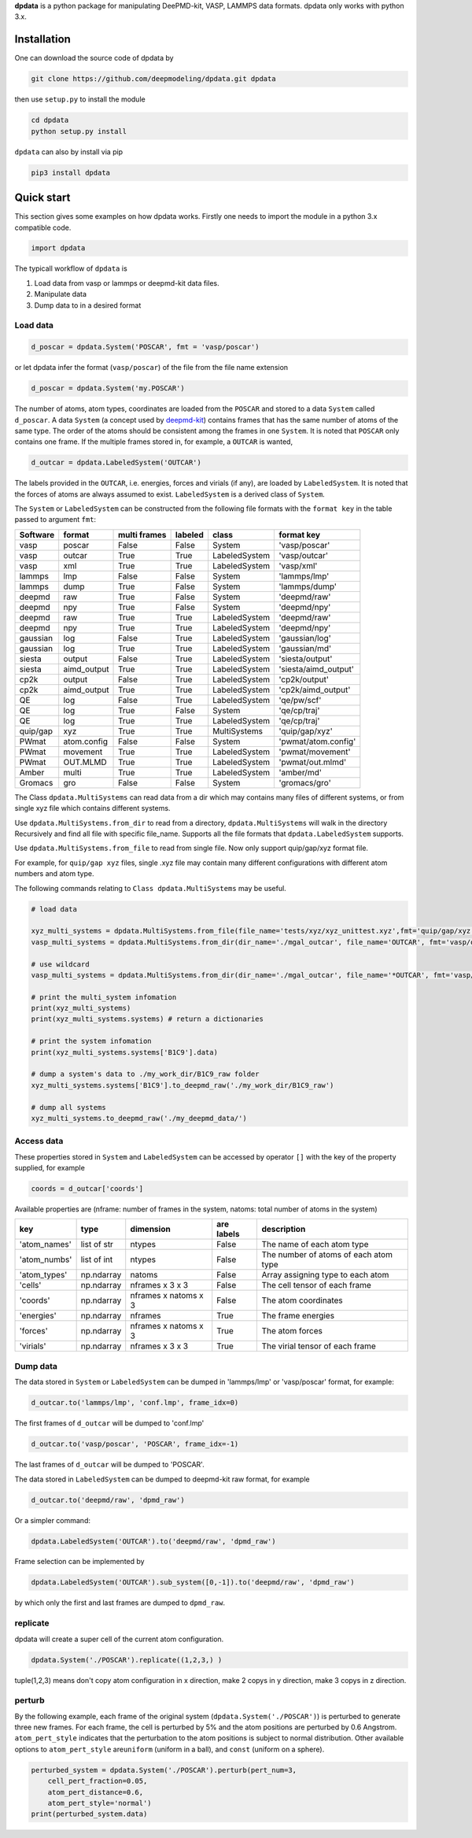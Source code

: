 
**dpdata** is a python package for manipulating DeePMD-kit, VASP, LAMMPS data formats.
dpdata only works with python 3.x.

Installation
============

One can download the source code of dpdata by 

.. code-block:: bash

   git clone https://github.com/deepmodeling/dpdata.git dpdata

then use ``setup.py`` to install the module

.. code-block:: bash

   cd dpdata
   python setup.py install

``dpdata`` can also by install via pip

.. code-block:: bash

   pip3 install dpdata

Quick start
===========

This section gives some examples on how dpdata works. Firstly one needs to import the module in a python 3.x compatible code.

.. code-block:: python

   import dpdata

The typicall workflow of ``dpdata`` is 


#. Load data from vasp or lammps or deepmd-kit data files.
#. Manipulate data 
#. Dump data to in a desired format

Load data
---------

.. code-block:: python

   d_poscar = dpdata.System('POSCAR', fmt = 'vasp/poscar')

or let dpdata infer the format (\ ``vasp/poscar``\ ) of the file from the file name extension

.. code-block:: python

   d_poscar = dpdata.System('my.POSCAR')

The number of atoms, atom types, coordinates are loaded from the ``POSCAR`` and stored to a data ``System`` called ``d_poscar``.
A data ``System`` (a concept used by `deepmd-kit <https://github.com/deepmodeling/deepmd-kit>`_\ ) contains frames that has the same number of atoms of the same type. The order of the atoms should be consistent among the frames in one ``System``. 
It is noted that ``POSCAR`` only contains one frame.
If the multiple frames stored in, for example, a ``OUTCAR`` is wanted, 

.. code-block:: python

   d_outcar = dpdata.LabeledSystem('OUTCAR')

The labels provided in the ``OUTCAR``\ , i.e. energies, forces and virials (if any), are loaded by ``LabeledSystem``. It is noted that the forces of atoms are always assumed to exist. ``LabeledSystem`` is a derived class of ``System``.

The ``System`` or ``LabeledSystem`` can be constructed from the following file formats with the ``format key`` in the table passed to argument ``fmt``\ :

.. list-table::
   :header-rows: 1

   * - Software
     - format
     - multi frames
     - labeled
     - class
     - format key
   * - vasp
     - poscar
     - False
     - False
     - System
     - 'vasp/poscar'
   * - vasp
     - outcar
     - True
     - True
     - LabeledSystem
     - 'vasp/outcar'
   * - vasp
     - xml
     - True
     - True
     - LabeledSystem
     - 'vasp/xml'
   * - lammps
     - lmp
     - False
     - False
     - System
     - 'lammps/lmp'
   * - lammps
     - dump
     - True
     - False
     - System
     - 'lammps/dump'
   * - deepmd
     - raw
     - True
     - False
     - System
     - 'deepmd/raw'
   * - deepmd
     - npy
     - True
     - False
     - System
     - 'deepmd/npy'
   * - deepmd
     - raw
     - True
     - True
     - LabeledSystem
     - 'deepmd/raw'
   * - deepmd
     - npy
     - True
     - True
     - LabeledSystem
     - 'deepmd/npy'
   * - gaussian
     - log
     - False
     - True
     - LabeledSystem
     - 'gaussian/log'
   * - gaussian
     - log
     - True
     - True
     - LabeledSystem
     - 'gaussian/md'
   * - siesta
     - output
     - False
     - True
     - LabeledSystem
     - 'siesta/output'
   * - siesta
     - aimd_output
     - True
     - True
     - LabeledSystem
     - 'siesta/aimd_output'
   * - cp2k
     - output
     - False
     - True
     - LabeledSystem
     - 'cp2k/output'
   * - cp2k
     - aimd_output
     - True
     - True
     - LabeledSystem
     - 'cp2k/aimd_output'
   * - QE
     - log
     - False
     - True
     - LabeledSystem
     - 'qe/pw/scf'
   * - QE
     - log
     - True
     - False
     - System
     - 'qe/cp/traj'
   * - QE
     - log
     - True
     - True
     - LabeledSystem
     - 'qe/cp/traj'
   * - quip/gap
     - xyz
     - True
     - True
     - MultiSystems
     - 'quip/gap/xyz'
   * - PWmat
     - atom.config
     - False
     - False
     - System
     - 'pwmat/atom.config'
   * - PWmat
     - movement
     - True
     - True
     - LabeledSystem
     - 'pwmat/movement'
   * - PWmat
     - OUT.MLMD
     - True
     - True
     - LabeledSystem
     - 'pwmat/out.mlmd'
   * - Amber
     - multi
     - True
     - True
     - LabeledSystem
     - 'amber/md'
   * - Gromacs
     - gro
     - False
     - False
     - System
     - 'gromacs/gro'


The Class ``dpdata.MultiSystems``  can read data  from a dir which may contains many files of different systems, or from single xyz file which contains different systems.

Use ``dpdata.MultiSystems.from_dir`` to read from a  directory, ``dpdata.MultiSystems`` will walk in the directory 
Recursively  and  find all file with specific file_name. Supports all the file formats that ``dpdata.LabeledSystem`` supports.

Use  ``dpdata.MultiSystems.from_file`` to read from single file. Now only support quip/gap/xyz  format file.

For example, for ``quip/gap xyz`` files, single .xyz file may contain many different configurations with different atom numbers and atom type.

The following commands relating to ``Class dpdata.MultiSystems`` may be useful.

.. code-block:: python

   # load data

   xyz_multi_systems = dpdata.MultiSystems.from_file(file_name='tests/xyz/xyz_unittest.xyz',fmt='quip/gap/xyz')
   vasp_multi_systems = dpdata.MultiSystems.from_dir(dir_name='./mgal_outcar', file_name='OUTCAR', fmt='vasp/outcar')

   # use wildcard
   vasp_multi_systems = dpdata.MultiSystems.from_dir(dir_name='./mgal_outcar', file_name='*OUTCAR', fmt='vasp/outcar')

   # print the multi_system infomation
   print(xyz_multi_systems)
   print(xyz_multi_systems.systems) # return a dictionaries

   # print the system infomation
   print(xyz_multi_systems.systems['B1C9'].data)

   # dump a system's data to ./my_work_dir/B1C9_raw folder
   xyz_multi_systems.systems['B1C9'].to_deepmd_raw('./my_work_dir/B1C9_raw')

   # dump all systems
   xyz_multi_systems.to_deepmd_raw('./my_deepmd_data/')

Access data
-----------

These properties stored in ``System`` and ``LabeledSystem`` can be accessed by operator ``[]`` with the key of the property supplied, for example

.. code-block:: python

   coords = d_outcar['coords']

Available properties are (nframe: number of frames in the system, natoms: total number of atoms in the system)

.. list-table::
   :header-rows: 1

   * - key
     - type
     - dimension
     - are labels
     - description 
   * - 'atom_names'
     - list of str
     - ntypes
     - False
     - The name of each atom type
   * - 'atom_numbs'
     - list of int
     - ntypes
     - False
     - The number of atoms of each atom type
   * - 'atom_types'
     - np.ndarray
     - natoms
     - False
     - Array assigning type to each atom
   * - 'cells'
     - np.ndarray
     - nframes x 3 x 3
     - False
     - The cell tensor of each frame
   * - 'coords'
     - np.ndarray
     - nframes x natoms x 3
     - False
     - The atom coordinates
   * - 'energies'
     - np.ndarray
     - nframes
     - True
     - The frame energies
   * - 'forces'
     - np.ndarray
     - nframes x natoms x 3
     - True
     - The atom forces
   * - 'virials'
     - np.ndarray
     - nframes x 3 x 3
     - True
     - The virial tensor of each frame


Dump data
---------

The data stored in ``System`` or ``LabeledSystem`` can be dumped in 'lammps/lmp' or 'vasp/poscar' format, for example:

.. code-block:: python

   d_outcar.to('lammps/lmp', 'conf.lmp', frame_idx=0)

The first frames of ``d_outcar`` will be dumped to 'conf.lmp'

.. code-block:: python

   d_outcar.to('vasp/poscar', 'POSCAR', frame_idx=-1)

The last frames of ``d_outcar`` will be dumped to 'POSCAR'.

The data stored in ``LabeledSystem`` can be dumped to deepmd-kit raw format, for example

.. code-block:: python

   d_outcar.to('deepmd/raw', 'dpmd_raw')

Or a simpler command:

.. code-block:: python

   dpdata.LabeledSystem('OUTCAR').to('deepmd/raw', 'dpmd_raw')

Frame selection can be implemented by

.. code-block:: python

   dpdata.LabeledSystem('OUTCAR').sub_system([0,-1]).to('deepmd/raw', 'dpmd_raw')

by which only the first and last frames are dumped to ``dpmd_raw``.

replicate
---------

dpdata will create a super cell of the current atom configuration.

.. code-block:: python

   dpdata.System('./POSCAR').replicate((1,2,3,) )

tuple(1,2,3) means don't copy atom configuration in x direction, make 2 copys in y direction, make 3 copys in z direction.

perturb
-------

By the following example, each frame of the original system (\ ``dpdata.System('./POSCAR')``\ ) is perturbed to generate three new frames. For each frame, the cell is perturbed by 5% and the atom positions are perturbed by 0.6 Angstrom. ``atom_pert_style`` indicates that the perturbation to the atom positions is subject to normal distribution. Other available options to ``atom_pert_style`` are\ ``uniform`` (uniform in a ball), and ``const`` (uniform on a sphere).

.. code-block:: python

   perturbed_system = dpdata.System('./POSCAR').perturb(pert_num=3, 
       cell_pert_fraction=0.05, 
       atom_pert_distance=0.6, 
       atom_pert_style='normal')
   print(perturbed_system.data)



